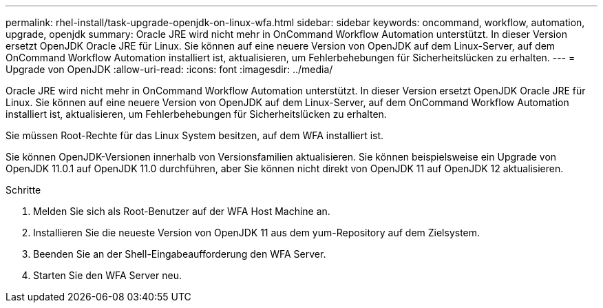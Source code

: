 ---
permalink: rhel-install/task-upgrade-openjdk-on-linux-wfa.html 
sidebar: sidebar 
keywords: oncommand, workflow, automation, upgrade, openjdk 
summary: Oracle JRE wird nicht mehr in OnCommand Workflow Automation unterstützt. In dieser Version ersetzt OpenJDK Oracle JRE für Linux. Sie können auf eine neuere Version von OpenJDK auf dem Linux-Server, auf dem OnCommand Workflow Automation installiert ist, aktualisieren, um Fehlerbehebungen für Sicherheitslücken zu erhalten. 
---
= Upgrade von OpenJDK
:allow-uri-read: 
:icons: font
:imagesdir: ../media/


[role="lead"]
Oracle JRE wird nicht mehr in OnCommand Workflow Automation unterstützt. In dieser Version ersetzt OpenJDK Oracle JRE für Linux. Sie können auf eine neuere Version von OpenJDK auf dem Linux-Server, auf dem OnCommand Workflow Automation installiert ist, aktualisieren, um Fehlerbehebungen für Sicherheitslücken zu erhalten.

Sie müssen Root-Rechte für das Linux System besitzen, auf dem WFA installiert ist.

Sie können OpenJDK-Versionen innerhalb von Versionsfamilien aktualisieren. Sie können beispielsweise ein Upgrade von OpenJDK 11.0.1 auf OpenJDK 11.0 durchführen, aber Sie können nicht direkt von OpenJDK 11 auf OpenJDK 12 aktualisieren.

.Schritte
. Melden Sie sich als Root-Benutzer auf der WFA Host Machine an.
. Installieren Sie die neueste Version von OpenJDK 11 aus dem yum-Repository auf dem Zielsystem.
. Beenden Sie an der Shell-Eingabeaufforderung den WFA Server.
. Starten Sie den WFA Server neu.

